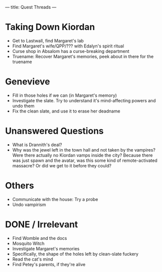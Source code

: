 ---
title: Quest Threads
---
* Taking Down Kiordan
- Get to Lastwall, find Margaret's lab
- Find Margaret's wife/QPP/??? with Edalyn's spirit ritual
- Curse shop in Absalom has a curse-breaking department
- Truename: Recover Margaret's memories, peek about in there for the truename
* Genevieve
- Fill in those holes if we can (in Margaret's memory)
- Investigate the slate. Try to understand it's mind-affecting powers and undo them
- Fix the clean slate, and use it to erase her deadname
* Unanswered Questions
- What is Drannith's deal?
- Why was the jewel left in the town hall and not taken by the vampires? Were there actually no Kiordan vamps inside the city? Because there was just spawn and the avatar, was this some kind of remote-activated massacre? Or did we get to it before they could?
* Others
- Communicate with the house: Try a probe
- Undo vampirism
* DONE / Irrelevant
- Find Womble and the docs
- Mosquito Witch
- Investigate Margaret's memories
- Specifically, the shape of the holes left by clean-slate fuckery
- Read the cat's mind
- Find Petey's parents, if they're alive
